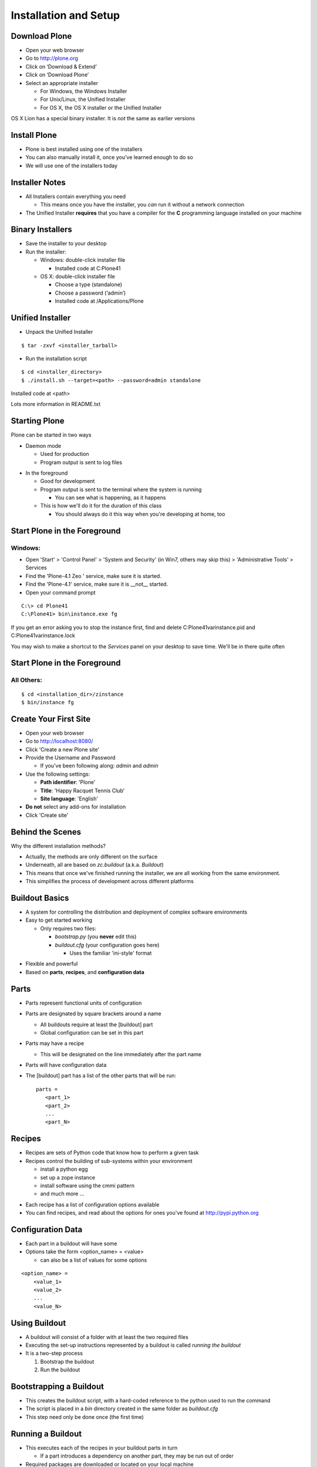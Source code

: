 Installation and Setup
======================

Download Plone
--------------

.. class:: todo

* Open your web browser

* Go to http://plone.org

* Click on ‘Download & Extend’

* Click on ‘Download Plone’

* Select an appropriate installer

  .. class:: info

  * For Windows, the Windows Installer

  * For Unix/Linux, the Unified Installer

  * For OS X, the OS X installer or the Unified Installer
    
.. class:: incremental note

OS X Lion has a special binary installer.  It is *not* the same as earlier versions

Install Plone
-------------

.. class:: incremental

* Plone is best installed using one of the installers

* You can also manually install it, once you've learned enough to do so

* We will use one of the installers today

Installer Notes
---------------

.. class:: incremental

* All Installers contain everything you need

  .. class:: incremental

  * This means once you have the installer, you *can* run it without a network
    connection

* The Unified Installer **requires** that you have a compiler for the
  **C** programming language installed on your machine

Binary Installers
-----------------

.. class:: todo incremental

* Save the installer to your desktop

* Run the installer:

  * Windows:  double-click installer file

    * Installed code at C:\Plone41

  * OS X:  double-click installer file

    * Choose a type (standalone)

    * Choose a password (‘admin’)

    * Installed code at /Applications/Plone

Unified Installer
-----------------

.. class:: todo

* Unpack the Unified Installer

::

    $ tar -zxvf <installer_tarball>

.. class:: todo

* Run the installation script

::

    $ cd <installer_directory>
    $ ./install.sh --target=<path> --password=admin standalone

.. class:: incremental

Installed code at <path>

.. class:: incremental

Lots more information in README.txt


Starting Plone
--------------

Plone can be started in two ways

.. class:: incremental

* Daemon mode

  .. class:: incremental

  * Used for production

  * Program output is sent to log files

.. class:: incremental

* In the foreground 

  .. class:: incremental

  * Good for development

  * Program output is sent to the terminal where the system is running

    * You can see what is happening, as it happens

  * This is how we'll do it for the duration of this class
  
    * You should always do it this way when you're developing at home, too

Start Plone in the Foreground
-----------------------------

Windows:
++++++++

.. class:: todo

* Open 'Start' > 'Control Panel' > 'System and Security' (in Win7,
  others may skip this) > 'Administrative Tools' > Services

* Find the 'Plone-4.1 Zeo ' service, make sure it is started.

* Find the 'Plone-4.1' service, make sure it is __not__ started.

* Open your command prompt

::

    C:\> cd Plone41
    C:\Plone41> bin\instance.exe fg

.. class:: incremental note

If you get an error asking you to stop the instance first, find and delete
C:\Plone41\var\instance.pid and C:\Plone41\var\instance.lock

.. class:: incremental note

You may wish to make a shortcut to the `Services` panel on your desktop to
save time. We'll be in there quite often

Start Plone in the Foreground
-----------------------------

All Others:
+++++++++++

::

    $ cd <installation_dir>/zinstance
    $ bin/instance fg

Create Your First Site
----------------------

.. class:: todo incremental

* Open your web browser

* Go to http://localhost:8080/

* Click 'Create a new Plone site'

* Provide the Username and Password

  * If you've been following along: *admin* and *admin*

* Use the following settings:

  * **Path identifier**: 'Plone'
  * **Title**: 'Happy Racquet Tennis Club'
  * **Site language**: 'English'

* **Do not** select any add-ons for installation

* Click 'Create site'


Behind the Scenes
-----------------

Why the different installation methods?

.. class:: incremental 

* Actually, the methods are only different on the surface

* Underneath, all are based on `zc.buildout` (a.k.a. `Buildout`)

* This means that once we've finished running the installer, we are
  all working from the same environment.

* This simplifies the process of development across different 
  platforms

Buildout Basics
---------------

.. class:: incremental 

* A system for controlling the distribution and deployment of complex
  software environments

* Easy to get started working

  .. class:: incremental 

  * Only requires two files:

    .. class:: incremental 

    * `bootstrap.py` (you **never** edit this)

    * `buildout.cfg` (your configuration goes here)

      .. class:: incremental 

      * Uses the familiar 'ini-style' format

.. class:: incremental 

* Flexible and powerful

* Based on **parts**, **recipes**, and **configuration data**


Parts
-----

* Parts represent functional units of configuration

* Parts are designated by square brackets around a name

  * All buildouts require at least the [buildout] part

  * Global configuration can be set in this part

* Parts may have a recipe 

  * This will be designated on the line immediately after the part name

* Parts will have configuration data

* The [buildout] part has a list of the other parts that will be run::
    
    parts = 
       <part_1>
       <part_2>
       ...
       <part_N>

Recipes
-------

.. class:: incremental 

* Recipes are sets of Python code that know how to perform a given task

* Recipes control the building of sub-systems within your environment

  .. class:: incremental 

  * install a python egg

  * set up a zope instance

  * install software using the cmmi pattern

  * and much more ...

.. class:: incremental 

* Each recipe has a list of configuration options available

* You can find recipes, and read about the options for ones you've found
  at http://pypi.python.org

Configuration Data
------------------

.. class:: incremental 

* Each part in a buildout will have some

* Options take the form <option_name> = <value>

  .. class:: incremental 

  * can also be a list of values for some options

.. class:: incremental 

::

    <option_name> = 
        <value_1>
        <value_2>
        ...
        <value_N>

Using Buildout
--------------

.. class:: incremental 

* A buildout will consist of a folder with at least the two required files

* Executing the set-up instructions represented by a buildout is called
  *running the buildout*

* It is a two-step process

  .. class:: incremental 

  1. Bootstrap the buildout
  
  2. Run the buildout

Bootstrapping a Buildout
------------------------

.. class:: incremental 

* This creates the buildout script, with a hard-coded reference 
  to the python used to run the command

* The script is placed in a `bin` directory created in the same folder
  as `buildout.cfg`

* This step need only be done once (the first time)

Running a Buildout
------------------

* This executes each of the recipes in your buildout parts in turn

  * If a part introduces a dependency on another part, they may be run out of
    order 

* Required packages are downloaded or located on your local machine

::

        $ cd <buildout_directory>
        $ /path/to/python bootstrap.py
        ... (a lot of output will happen here)
        $ bin/buildout

* When it's over, you have a system in place that will be identical to that of
  anyone else who has run the same buildout
